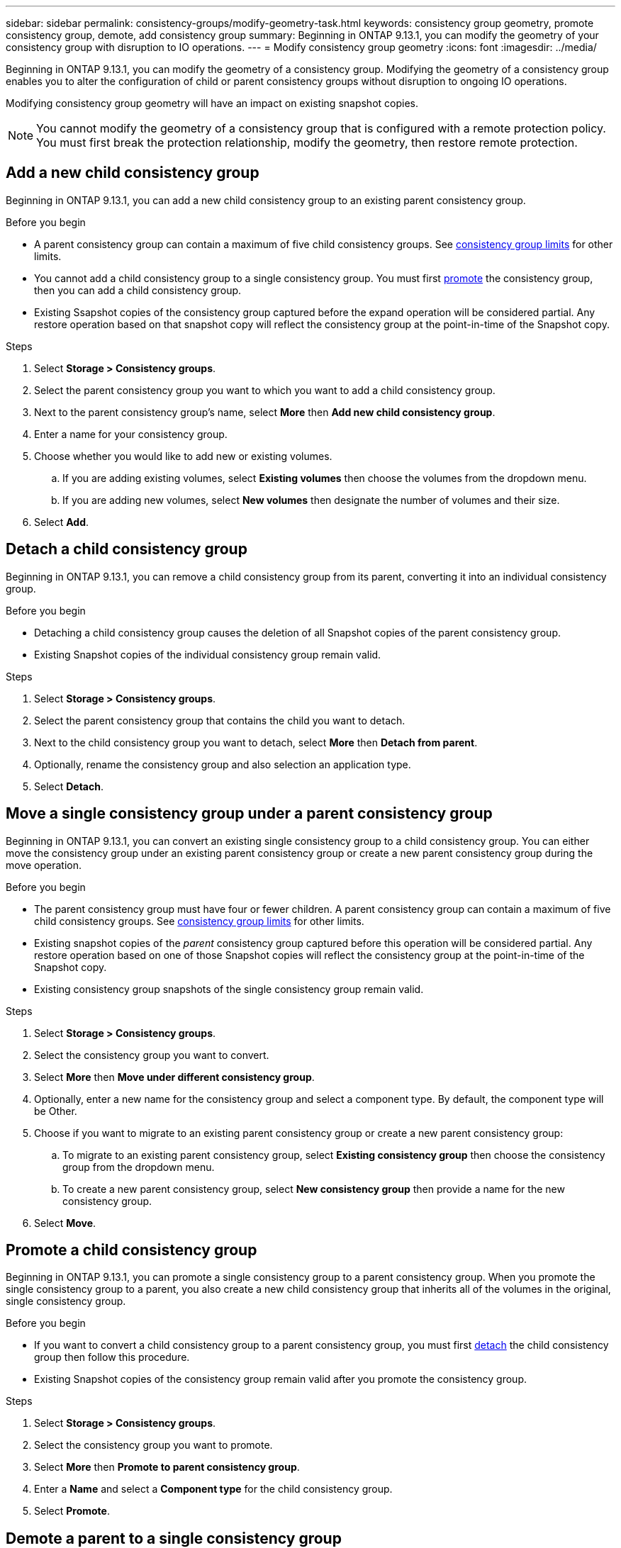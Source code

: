 ---
sidebar: sidebar
permalink: consistency-groups/modify-geometry-task.html
keywords: consistency group geometry, promote consistency group, demote, add consistency group
summary: Beginning in ONTAP 9.13.1, you can modify the geometry of your consistency group with disruption to IO operations.
---
= Modify consistency group geometry
:icons: font
:imagesdir: ../media/

[.lead]
Beginning in ONTAP 9.13.1, you can modify the geometry of a consistency group. Modifying the geometry of a consistency group enables you to alter the configuration of child or parent consistency groups without disruption to ongoing IO operations.

Modifying consistency group geometry will have an impact on existing snapshot copies. 

[NOTE]
You cannot modify the geometry of a consistency group that is configured with a remote protection policy. You must first break the protection relationship, modify the geometry, then restore remote protection. 

== Add a new child consistency group

Beginning in ONTAP 9.13.1, you can add a new child consistency group to an existing parent consistency group. 

.Before you begin
* A parent consistency group can contain a maximum of five child consistency groups. See xref:limits.html[consistency group limits] for other limits. 
* You cannot add a child consistency group to a single consistency group. You must first <<promote>> the consistency group, then you can add a child consistency group. 
* Existing Ssapshot copies of the consistency group captured before the expand operation will be considered partial. Any restore operation based on that snapshot copy will reflect the consistency group at the point-in-time of the Snapshot copy. 
 
.Steps 
. Select *Storage > Consistency groups*.
. Select the parent consistency group you want to which you want to add a child consistency group.
. Next to the parent consistency group's name, select **More** then **Add new child consistency group**. 
. Enter a name for your consistency group. 
. Choose whether you would like to add new or existing volumes.
.. If you are adding existing volumes, select **Existing volumes** then choose the volumes from the dropdown menu. 
.. If you are adding new volumes, select **New volumes** then designate the number of volumes and their size. 
. Select **Add**. 

[[detach, detach]]
== Detach a child consistency group 

Beginning in ONTAP 9.13.1, you can remove a child consistency group from its parent, converting it into an individual consistency group. 

.Before you begin
* Detaching a child consistency group causes the deletion of all Snapshot copies of the parent consistency group. 
* Existing Snapshot copies of the individual consistency group remain valid. 

.Steps
. Select *Storage > Consistency groups*.
. Select the parent consistency group that contains the child you want to detach. 
. Next to the child consistency group you want to detach, select **More** then **Detach from parent**.
. Optionally, rename the consistency group and also selection an application type. 
. Select **Detach**. 

== Move a single consistency group under a parent consistency group

Beginning in ONTAP 9.13.1, you can convert an existing single consistency group to a child consistency group. You can either move the consistency group under an existing parent consistency group or create a new parent consistency group during the move operation. 

.Before you begin
* The parent consistency group must have four or fewer children. A parent consistency group can contain a maximum of five child consistency groups. See xref:limits.html[consistency group limits] for other limits. 
* Existing snapshot copies of the _parent_ consistency group captured before this operation will be considered partial. Any restore operation based on one of those Snapshot copies will reflect the consistency group at the point-in-time of the Snapshot copy. 
* Existing consistency group snapshots of the single consistency group remain valid.

.Steps
. Select *Storage > Consistency groups*.
. Select the consistency group you want to convert. 
. Select **More** then **Move under different consistency group**. 
. Optionally, enter a new name for the consistency group and select a component type. By default, the component type will be Other.
. Choose if you want to migrate to an existing parent consistency group or create a new parent consistency group:
.. To migrate to an existing parent consistency group, select **Existing consistency group** then choose the consistency group from the dropdown menu.
.. To create a new parent consistency group, select **New consistency group** then provide a name for the new consistency group.
. Select **Move**.

[[promote, promote]]
== Promote a child consistency group

Beginning in ONTAP 9.13.1, you can promote a single consistency group to a parent consistency group. When you promote the single consistency group to a parent, you also create a new child consistency group that inherits all of the volumes in the original, single consistency group. 

.Before you begin
* If you want to convert a child consistency group to a parent consistency group, you must first <<detach>> the child consistency group then follow this procedure. 
* Existing Snapshot copies of the consistency group remain valid after you promote the consistency group. 

.Steps
. Select *Storage > Consistency groups*.
. Select the consistency group you want to promote. 
. Select **More** then **Promote to parent consistency group**.
. Enter a **Name** and select a **Component type** for the child consistency group.
. Select **Promote**. 

== Demote a parent to a single consistency group

Beginning in ONTAP 9.13.1, you can demote a parent consistency group to a single consistency group. Demoting the parent flattens the hierarchy of the consistency group, removing all associated child consistency groups. All volumes in the consistency group will remain under the new, single consistency group. 

.Before you begin
* A single consistency group can contain a maximum of 80 volumes. 
// if it contains more... question with SME
* Existing Snapshot copies of the consistency group will remain valid after you demote the parent consistency group to a single consistency group.

.Steps
. Select *Storage > Consistency groups*.
. Select the parent consistency group you want to demote.
. Select **More** then **Demote to single consistency group**.
. A warning will advise you that all associated child consistency groups will be deleted and their volumes will be moved under the new, single consistency group. Select **Demote** to confirm you understand the impact.

// 13 MAR 2023, ONTAPDOC-755